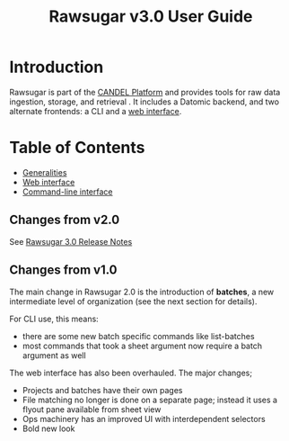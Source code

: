 # Local variables:
# eval: (add-hook 'after-save-hook 'org-html-export-to-html t t)
# end:

#+OPTIONS: toc:nil num:nil html-postamble:nil
#+TITLE: Rawsugar v3.0 User Guide
#+HTML_HEAD: <link rel="stylesheet" type="text/css" href="stylesheet.css" />

* Introduction

Rawsugar is part of the [[https://github.com/CANDELbio][CANDEL Platform]] and provides tools for raw data ingestion, storage, and retrieval . It includes a Datomic backend, and two alternate frontends: a CLI and a [[http://rawsugar.parkerici.org][web interface]]. 


* Table of Contents
- [[./general.org][Generalities]]
- [[./web-ui.org][Web interface]]
- [[./cli.org][Command-line interface]]

** Changes from v2.0

See [[./release3.org][Rawsugar 3.0 Release Notes]]

** Changes from v1.0

The main change in Rawsugar 2.0 is the introduction of *batches*, a new intermediate level of organization (see the next section for details). 

For CLI use, this means:
- there are some new batch specific commands like list-batches
- most commands that took a sheet argument now require a batch argument as well

The web interface has also been overhauled. The major changes;
- Projects and batches have their own pages
- File matching no longer is done on a separate page; instead it uses a flyout pane available from sheet view
- Ops machinery has an improved UI with interdependent selectors
- Bold new look 



